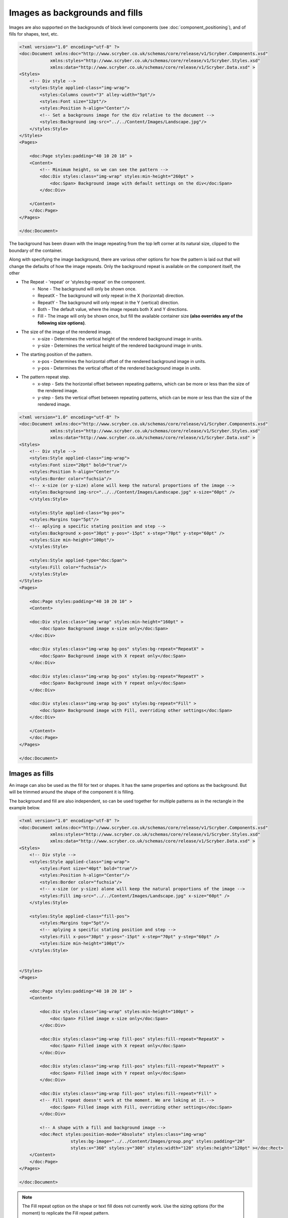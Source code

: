 ======================================
Images as backgrounds and fills
======================================

Images are also supported on the backgrounds of block level components (see :doc:`component_positioning`),
and of fills for shapes, text, etc.

.. code-block:: xml

    <?xml version="1.0" encoding="utf-8" ?>
    <doc:Document xmlns:doc="http://www.scryber.co.uk/schemas/core/release/v1/Scryber.Components.xsd"
                xmlns:styles="http://www.scryber.co.uk/schemas/core/release/v1/Scryber.Styles.xsd"
                xmlns:data="http://www.scryber.co.uk/schemas/core/release/v1/Scryber.Data.xsd" >
    <Styles>
        <!-- Div style -->
        <styles:Style applied-class="img-wrap">
            <styles:Columns count="3" alley-width="5pt"/>
            <styles:Font size="12pt"/>
            <styles:Position h-align="Center"/>
            <!-- Set a backgrouns image for the div relative to the document -->
            <styles:Background img-src="../../Content/Images/Landscape.jpg"/>
        </styles:Style>
    </Styles>
    <Pages>
        
        <doc:Page styles:padding="40 10 20 10" >
        <Content>
            <!-- Minimum height, so we can see the pattern -->
            <doc:Div styles:class="img-wrap" styles:min-height="260pt" >
                <doc:Span> Background image with default settings on the div</doc:Span>
            </doc:Div>
        
        </Content>
        </doc:Page>
    </Pages>
    
    </doc:Document>

.. image:: images/drawingImagesBackgrounds.png

The background has been drawn with the image repeating from the top left corner at its natural size, 
clipped to the boundary of the container.

Along with specifying the image background, there are various other options for how the pattern is laid out
that will change the defaults of how the image repeats. Only the background repeat is available on the
component itself, the other 

* The Repeat - 'repeat' or 'styles:bg-repeat' on the component.
    * None - The background will only be shown once.
    * RepeatX - The background will only repeat in the X (horizontal) direction.
    * RepeatY - The background will only repeat in the Y (vertical) direction.
    * Both - The default value, where the image repeats both X and Y directions.
    * Fill - The image will only be shown once, but fill the available container size **(also overrides any of the following size options)**.
* The size of the image of the rendered image.
    * x-size - Determines the vertical height of the rendered background image in units.
    * y-size - Determines the vertical height of the rendered background image in units.
* The starting position of the pattern.
    * x-pos - Determines the horizontal offset of the rendered background image in units.
    * y-pos - Determines the vertical  offset of the rendered background image in units.
* The pattern repeat step.
    * x-step - Sets the horizontal offset between repeating patterns, which can be more or less than the size of the rendered image.
    * y-step - Sets the vertical offset between repeating patterns, which can be more or less than the size of the rendered image.


.. code-block:: xml

    <?xml version="1.0" encoding="utf-8" ?>
    <doc:Document xmlns:doc="http://www.scryber.co.uk/schemas/core/release/v1/Scryber.Components.xsd"
                xmlns:styles="http://www.scryber.co.uk/schemas/core/release/v1/Scryber.Styles.xsd"
                xmlns:data="http://www.scryber.co.uk/schemas/core/release/v1/Scryber.Data.xsd" >
    <Styles>
        <!-- Div style -->
        <styles:Style applied-class="img-wrap">
        <styles:Font size="20pt" bold="true"/>
        <styles:Position h-align="Center"/>
        <styles:Border color="fuchsia"/>
        <!-- x-size (or y-size) alone will keep the natural proportions of the image -->
        <styles:Background img-src="../../Content/Images/Landscape.jpg" x-size="60pt" />
        </styles:Style>

        <styles:Style applied-class="bg-pos">
        <styles:Margins top="5pt"/>
        <!-- aplying a specific stating position and step -->
        <styles:Background x-pos="30pt" y-pos="-15pt" x-step="70pt" y-step="60pt" />
        <styles:Size min-height="100pt"/>
        </styles:Style>

        <styles:Style applied-type="doc:Span">
        <styles:Fill color="fuchsia"/>
        </styles:Style>
    </Styles>
    <Pages> 
        
        <doc:Page styles:padding="40 10 20 10" >
        <Content>

        <doc:Div styles:class="img-wrap" styles:min-height="160pt" >
            <doc:Span> Background image x-size only</doc:Span>
        </doc:Div>
        
        <doc:Div styles:class="img-wrap bg-pos" styles:bg-repeat="RepeatX" >
            <doc:Span> Background image with X repeat only</doc:Span>
        </doc:Div>

        <doc:Div styles:class="img-wrap bg-pos" styles:bg-repeat="RepeatY" >
            <doc:Span> Background image with Y repeat only</doc:Span>
        </doc:Div>

        <doc:Div styles:class="img-wrap bg-pos" styles:bg-repeat="Fill" >
            <doc:Span> Background image with Fill, overriding other settings</doc:Span>
        </doc:Div>
            
        </Content>
        </doc:Page>
    </Pages>
    
    </doc:Document>

.. image:: images/documentimagesbgsize.png

Images as fills
===============

An image can also be used as the fill for text or shapes. It has the same properties and options as 
the background. But will be trimmed around the shape of the component it is filling.

The background and fill are also independent, so can be used together for multiple patterns 
as in the rectangle in the example below.


.. code-block:: xml

    <?xml version="1.0" encoding="utf-8" ?>
    <doc:Document xmlns:doc="http://www.scryber.co.uk/schemas/core/release/v1/Scryber.Components.xsd"
                xmlns:styles="http://www.scryber.co.uk/schemas/core/release/v1/Scryber.Styles.xsd"
                xmlns:data="http://www.scryber.co.uk/schemas/core/release/v1/Scryber.Data.xsd" >
    <Styles>
        <!-- Div style -->
        <styles:Style applied-class="img-wrap">
            <styles:Font size="40pt" bold="true"/>
            <styles:Position h-align="Center"/>
            <styles:Border color="fuchsia"/>
            <!-- x-size (or y-size) alone will keep the natural proportions of the image -->
            <styles:Fill img-src="../../Content/Images/Landscape.jpg" x-size="60pt" />
        </styles:Style>

        <styles:Style applied-class="fill-pos">
            <styles:Margins top="5pt"/>
            <!-- aplying a specific stating position and step -->
            <styles:Fill x-pos="30pt" y-pos="-15pt" x-step="70pt" y-step="60pt" />
            <styles:Size min-height="100pt"/>
        </styles:Style>

        
    </Styles>
    <Pages>

        <doc:Page styles:padding="40 10 20 10" >
        <Content>

            <doc:Div styles:class="img-wrap" styles:min-height="100pt" >
                <doc:Span> Filled image x-size only</doc:Span>
            </doc:Div>

            <doc:Div styles:class="img-wrap fill-pos" styles:fill-repeat="RepeatX" >
                <doc:Span> Filled image with X repeat only</doc:Span>
            </doc:Div>

            <doc:Div styles:class="img-wrap fill-pos" styles:fill-repeat="RepeatY" >
                <doc:Span> Filled image with Y repeat only</doc:Span>
            </doc:Div>

            <doc:Div styles:class="img-wrap fill-pos" styles:fill-repeat="Fill" >
            <!-- Fill repeat doesn't work at the moment. We are loking at it.-->
                <doc:Span> Filled image with Fill, overriding other settings</doc:Span>
            </doc:Div>

            <!-- A shape with a fill and background image -->
            <doc:Rect styles:position-mode="Absolute" styles:class="img-wrap"
                        styles:bg-image="../../Content/Images/group.png" styles:padding="20"
                        styles:x="360" styles:y="300" styles:width="120" styles:height="120pt" ></doc:Rect>
        </Content>
        </doc:Page>
    </Pages>

    </doc:Document>

.. image:: images/documentimagesfills.png


.. note:: The Fill repeat option on the shape or text fill does not currently work. Use the sizing options (for the moment) to replicate the Fill repeat pattern.



Dynamic Images
==============

Sometimes it's not possible to reference an image file, or practical to reference image data in parameters.
There could be a standard source of image data, that you want to use, not directly supported by scryber.

In this case, the best option is to use dynamic image factories. 

With an image factory in the configuration options, any class supporting the IPDFImageDataFactory interface can return a 
dynamic image to the scryber layout engine.

.. code-block:: c#

    using System;
    using Scryber.Drawing;
    using System.Drawing;

    namespace Scryber.Mocks
    {
        //Must implement the IPDFImageDataFactory interface

        public class MockImageFactory : IPDFImageDataFactory
        {
                
            public bool ShouldCache { get { return false; } }

            public PDFImageData LoadImageData(IPDFDocument document, IPDFComponent owner, string path)
            {
                
                try
                {
                    var uri = new Uri(path);
                    var param = uri.GetComponents(UriComponents.Path, UriFormat.Unescaped);
                    var name = System.IO.Path.GetFileNameWithoutExtension(param);

                    // Standard System.Drawing routines to draw a bitmap with the name on.
                    // Could load an image from remote source, use doc parameters, whatever is needed

                    Bitmap bmp = new Bitmap(300, 100);
                    using (Graphics graphics = Graphics.FromImage(bmp))
                    {
                        graphics.FillRectangle(new SolidBrush(Color.LightBlue), new Rectangle(0, 0, 300, 100));
                        graphics.DrawString(name, new Font("Times", 12), new SolidBrush(Color.Blue), PointF.Empty);
                        graphics.Flush();
                    }
                    
                    PDFImageData data = PDFImageData.LoadImageFromBitmap(path, bmp, false);
                    return data;
                }
                catch(Exception ex)
                {
                    throw new ArgumentException("The image creation failed", ex);
                }
            }
        }
    }


For the app settings specify the Factory with a regular expression match on the path 
(in this case '[anything].dynamic', and then specify the type and assembly where the class is defined.

See :doc:`scryber_configuration` for more details on changing the configuration options.

.. code-block:: json

    {
        "Scryber": {
            "Imaging": {
            "AllowMissingImages": "True",
            "ImageCacheDuration": 60,
            "Factories": [
                {
                "Match": ".*\\.dynamic",
                "FactoryType": "Scryber.Mocks.MockImageFactory",
                "FactoryAssembly": "Scryber.UnitTests"
                }
            ]
            }
        }
    }

And then in your template simply specify the image matching the pattern, to invoke the Image Data Factory.

.. code-block:: xml

    <?xml version='1.0' encoding='utf-8' ?>
    <doc:Document xmlns:doc='http://www.scryber.co.uk/schemas/core/release/v1/Scryber.Components.xsd'
                xmlns:styles='http://www.scryber.co.uk/schemas/core/release/v1/Scryber.Styles.xsd'
                xmlns:data='http://www.scryber.co.uk/schemas/core/release/v1/Scryber.Data.xsd' >
    <Pages>

        <doc:Page styles:margins='20pt'>
        <Content>
            <doc:Span>This is before the image</doc:Span>

            <!-- A dynamic image that will be generated on the fly -->
            <doc:Image id='LoadedImage' src='This+is+an+image.dynamic' />

            <doc:Span>This is after the image</doc:Span>

        </Content>
        </doc:Page>
    </Pages>

    </doc:Document>


.. image:: images/documentimagesdynamic.png


.. note:: Only one instance of the image factory will be created, and it MUST have a parameterless constructor.
